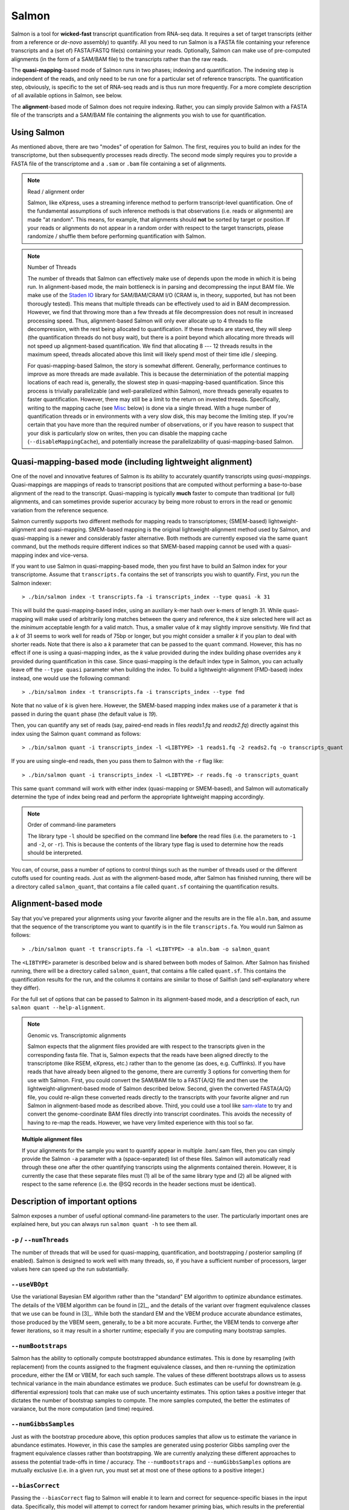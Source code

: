 Salmon
================

Salmon is a tool for **wicked-fast** transcript quantification from RNA-seq
data.  It requires a set of target transcripts (either from a reference or
*de-novo* assembly) to quantify.  All you need to run Salmon is a FASTA file
containing your reference transcripts and a (set of) FASTA/FASTQ file(s)
containing your reads.  Optionally, Salmon can make use of pre-computed
alignments (in the form of a SAM/BAM file) to the transcripts rather than the
raw reads.

The **quasi-mapping**-based mode of Salmon runs in two phases; indexing and
quantification. The indexing step is independent of the reads, and only need to
be run one for a particular set of reference transcripts. The quantification
step, obviously, is specific to the set of RNA-seq reads and is thus run more
frequently. For a more complete description of all available options in Salmon,
see below.

The **alignment**-based mode of Salmon does not require indexing.  Rather, you can 
simply provide Salmon with a FASTA file of the transcripts and a SAM/BAM file
containing the alignments you wish to use for quantification.

Using Salmon
------------

As mentioned above, there are two "modes" of operation for Salmon.  The first,
requires you to build an index for the transcriptome, but then subsequently
processes reads directly.  The second mode simply requires you to provide a
FASTA file of the transcriptome and a ``.sam`` or ``.bam`` file containing a
set of alignments.

.. note:: Read / alignment order

    Salmon, like eXpress, uses a streaming inference method to perform 
    transcript-level quantification.  One of the fundamental assumptions 
    of such inference methods is that observations (i.e. reads or alignments)
    are made "at random".  This means, for example, that alignments should 
    **not** be sorted by target or position.  If your reads or alignments 
    do not appear in a random order with respect to the target transcripts,
    please randomize / shuffle them before performing quantification with 
    Salmon.

.. note:: Number of Threads

    The number of threads that Salmon can effectively make use of depends 
    upon the mode in which it is being run.  In alignment-based mode, the
    main bottleneck is in parsing and decompressing the input BAM file.
    We make use of the `Staden IO <http://sourceforge.net/projects/staden/files/io_lib/>`_ 
    library for SAM/BAM/CRAM I/O (CRAM is, in theory, supported, but has not been
    thorougly tested).  This means that multiple threads can be effectively used
    to aid in BAM decompression.  However, we find that throwing more than a 
    few threads at file decompression does not result in increased processing
    speed.  Thus, alignment-based Salmon will only ever allocate up to 4 threads
    to file decompression, with the rest being allocated to quantification.
    If these threads are starved, they will sleep (the quantification threads 
    do not busy wait), but there is a point beyond which allocating more threads
    will not speed up alignment-based quantification.  We find that allocating 
    8 --- 12 threads results in the maximum speed, threads allocated above this
    limit will likely spend most of their time idle / sleeping.

    For quasi-mapping-based Salmon, the story is somewhat different.
    Generally, performance continues to improve as more threads are made
    available.  This is because the determiniation of the potential mapping
    locations of each read is, generally, the slowest step in
    quasi-mapping-based quantification.  Since this process is
    trivially parallelizable (and well-parallelized within Salmon), more
    threads generally equates to faster quantification. However, there may
    still be a limit to the return on invested threads. Specifically, writing
    to the mapping cache (see `Misc`_ below) is done via a single thread.  With
    a huge number of quantification threads or in environments with a very slow
    disk, this may become the limiting step. If you're certain that you have
    more than the required number of observations, or if you have reason to
    suspect that your disk is particularly slow on writes, then you can disable
    the mapping cache (``--disableMappingCache``), and potentially increase the
    parallelizability of quasi-mapping-based Salmon.

Quasi-mapping-based mode (including lightweight alignment)
---------------------------------------------------------

One of the novel and innovative features of Salmon is its ability to accurately
quantify transcripts using *quasi-mappings*. Quasi-mappings 
are mappings of reads to transcript positions that are computed without
performing a base-to-base alignment of the read to the transcript.  Quasi-mapping
is typically **much** faster to compute than traditional (or full)
alignments, and can sometimes provide superior accuracy by being more robust 
to errors in the read or genomic variation from the reference sequence.

Salmon currently supports two different methods for mapping reads to transcriptomes;
(SMEM-based) lightweight-alignment and quasi-mapping.  SMEM-based mapping is the original 
lightweight-alignment method used by Salmon, and quasi-mapping is a newer and 
considerably faster alternative.  Both methods are currently exposed via the 
same ``quant`` command, but the methods require different indices so that 
SMEM-based mapping cannot be used with a quasi-mapping index and vice-versa.

If you want to use Salmon in quasi-mapping-based mode, then you first
have to build an Salmon index for your transcriptome.  Assume that
``transcripts.fa`` contains the set of transcripts you wish to quantify. First,
you run the Salmon indexer:

::
    
    > ./bin/salmon index -t transcripts.fa -i transcripts_index --type quasi -k 31 
    
This will build the quasi-mapping-based index, using an auxiliary k-mer hash
over k-mers of length 31.  While quasi-mapping will make used of arbitrarily 
long matches between the query and reference, the `k` size selected here will 
act as the *minimum* acceptable length for a valid match.  Thus, a smaller 
value of `k` may slightly improve sensitivty.  We find that a `k` of 31 seems
to work well for reads of 75bp or longer, but you might consider a smaller 
`k` if you plan to deal with shorter reads. Note that there is also a 
`k` parameter that can be passed to the ``quant`` command.  However, this has
no effect if one is using a quasi-mapping index, as the `k` value provided
during the index building phase overrides any `k` provided during
quantification in this case.  Since quasi-mapping is the default index type in 
Salmon, you can actually leave off the ``--type quasi`` parameter when building 
the index.  To build a lightweight-alignment (FMD-based) index instead, one
would use the following command:

::
    
    > ./bin/salmon index -t transcripts.fa -i transcripts_index --type fmd

Note that no value of `k` is given here.  However, the SMEM-based mapping index
makes use of a parameter `k` that is passed in during the ``quant`` phase (the
default value is `19`). 

Then, you can quantify any set of reads (say, paired-end reads in files
`reads1.fq` and `reads2.fq`) directly against this index using the Salmon
``quant`` command as follows:

::

    > ./bin/salmon quant -i transcripts_index -l <LIBTYPE> -1 reads1.fq -2 reads2.fq -o transcripts_quant

If you are using single-end reads, then you pass them to Salmon with 
the ``-r`` flag like:

::

    > ./bin/salmon quant -i transcripts_index -l <LIBTYPE> -r reads.fq -o transcripts_quant


This same ``quant`` command will work with either index (quasi-mapping or
SMEM-based), and Salmon will automatically determine the type of index being 
read and perform the appropriate lightweight mapping accordingly.

.. note:: Order of command-line parameters

    The library type ``-l`` should be specified on the command line **before** the 
    read files (i.e. the parameters to ``-1`` and ``-2``, or ``-r``).  This is because
    the contents of the library type flag is used to determine how the reads should 
    be interpreted.
    
You can, of course, pass a number of options to control things such as the
number of threads used or the different cutoffs used for counting reads.
Just as with the alignment-based mode, after Salmon has finished running, there
will be a directory called ``salmon_quant``, that contains a file called
``quant.sf`` containing the quantification results.


Alignment-based mode
--------------------

Say that you've prepared your alignments using your favorite aligner and the
results are in the file ``aln.bam``, and assume that the sequence of the
transcriptome you want to quantify is in the file ``transcripts.fa``.  You
would run Salmon as follows:

::

    > ./bin/salmon quant -t transcripts.fa -l <LIBTYPE> -a aln.bam -o salmon_quant

The ``<LIBTYPE>`` parameter is described below and is shared between both modes
of Salmon.  After Salmon has finished running, there will be a directory called
``salmon_quant``, that contains a file called ``quant.sf``.  This contains the
quantification results for the run, and the columns it contains are similar to
those of Sailfish (and self-explanatory where they differ).

For the full set of options that can be passed to Salmon in its alignment-based
mode, and a description of each, run ``salmon quant --help-alignment``.

.. note:: Genomic vs. Transcriptomic alignments

    Salmon expects that the alignment files provided are with respect to the
    transcripts given in the corresponding fasta file.  That is, Salmon expects
    that the reads have been aligned directly to the transcriptome (like RSEM,
    eXpress, etc.) rather than to the genome (as does, e.g. Cufflinks).  If you
    have reads that have already been aligned to the genome, there are
    currently 3 options for converting them for use with Salmon.  First, you
    could convert the SAM/BAM file to a FAST{A/Q} file and then use the
    lightweight-alignment-based mode of Salmon described below.  Second, given the converted
    FASTA{A/Q} file, you could re-align these converted reads directly to the
    transcripts with your favorite aligner and run Salmon in alignment-based
    mode as described above.  Third, you could use a tool like `sam-xlate <https://github.com/mozack/ubu/wiki>`_
    to try and convert the genome-coordinate BAM files directly into transcript 
    coordinates.  This avoids the necessity of having to re-map the reads. However,
    we have very limited experience with this tool so far.

.. topic:: Multiple alignment files
    
    If your alignments for the sample you want to quantify appear in multiple 
    .bam/.sam files, then you can simply provide the Salmon ``-a`` parameter 
    with a (space-separated) list of these files.  Salmon will automatically 
    read through these one after the other quantifying transcripts using the 
    alignments contained therein.  However, it is currently the case that these
    separate files must (1) all be of the same library type and (2) all be
    aligned with respect to the same reference (i.e. the @SQ records in the 
    header sections must be identical).


Description of important options
--------------------------------

Salmon exposes a number of useful optional command-line parameters to the user.
The particularly important ones are explained here, but you can always run
``salmon quant -h`` to see them all.

""""""""""""""""""""""""""
``-p`` / ``--numThreads``
""""""""""""""""""""""""""

The number of threads that will be used for quasi-mapping, quantification, and
bootstrapping / posterior sampling (if enabled).  Salmon is designed to work
well with many threads, so, if you have a sufficient number of processors, larger
values here can speed up the run substantially.


""""""""""""""
``--useVBOpt``
""""""""""""""

Use the variational Bayesian EM algorithm rather than the "standard" EM algorithm
to optimize abundance estimates.  The details of the VBEM algorithm can be found
in [2]_, and the details of the variant over fragment equivalence classes that
we use can be found in [3]_.  While both the standard EM and the VBEM produce
accurate abundance estimates, those produced by the VBEM seem, generally, to be
a bit more accurate.  Further, the VBEM tends to converge after fewer iterations,
so it may result in a shorter runtime; especially if you are computing many
bootstrap samples. 

"""""""""""""""""""
``--numBootstraps``
"""""""""""""""""""

Salmon has the ability to optionally compute bootstrapped abundance estimates.
This is done by resampling (with replacement) from the counts assigned to
the fragment equivalence classes, and then re-running the optimization procedure,
either the EM or VBEM, for each such sample.  The values of these different
bootstraps allows us to assess technical variance in the main abundance estimates
we produce.  Such estimates can be useful for downstream (e.g. differential
expression) tools that can make use of such uncertainty estimates.  This option
takes a positive integer that dictates the number of bootstrap samples to compute.
The more samples computed, the better the estimates of varaiance, but the
more computation (and time) required.

"""""""""""""""""""""
``--numGibbsSamples``
"""""""""""""""""""""

Just as with the bootstrap procedure above, this option produces samples that allow
us to estimate the variance in abundance estimates.  However, in this case the
samples are generated using posterior Gibbs sampling over the fragment equivalence
classes rather than bootstrapping.  We are currently analyzing these different approaches
to assess the potential trade-offs in time / accuracy.  The ``--numBootstraps`` and
``--numGibbsSamples`` options are mutually exclusive (i.e. in a given run, you must
set at most one of these options to a positive integer.)

"""""""""""""""""""""
``--biasCorrect``
"""""""""""""""""""""

Passing the ``--biasCorrect`` flag to Salmon will enable it to learn and correct 
for sequence-specific biases in the input data.  Specifically, this model will 
attempt to correct for random hexamer priming bias, which results in the preferential
sequencing of fragments starting with certain nucleotide motifs.  By default, Salmon
learns the sequence-specific bias parameters using 1,000,000 reads from the beginning
of the input.  If you wish to change the number of samples from which the model is 
learned, you can use the ``--numBiasSamples`` parameter. *Note*: This sequence-specific
bias model is substantially different from the bias-correction methodology that 
was used in Salmon versions prior to 0.6.0 (and Sailfish versions prior to 0.9.0).
This model specifically accounts for sequence-specific bias, and should not be 
prone to the over-fitting problem that was sometimes observed using the previous 
bias-correction methodology.

"""""""""""""""""""""
``--useFSPD``
"""""""""""""""""""""

Passing the ``--useFSPD`` flag to Salmon will enable modeling of a position-specific 
fragment start distribution.  This is meant to model non-uniform coverage biases
that are sometimes present in RNA-seq data (e.g. 5' or 3' positional bias).  Currently, 
a single global model is learned and applied to all transcripts, as there is typically 
not enough information to learn a separate model for each transcript.  However, modeling 
the effect in this manner can still be helpful when there is a global bias in coverage.
In the future, we will potentially be exploring more fine-grained positional bias 
models.


What's this ``LIBTYPE``?
------------------------

Salmon, like sailfish, has the user provide a description of the type of
sequencing library from which the reads come, and this contains information
about e.g. the relative orientation of paired end reads.  However, we've
replaced the somewhat esoteric description of the library type with a simple
set of strings; each of which represents a different type of read library. This
new method of specifying the type of read library is being back-ported into
Sailfish and will be available in the next release.

The library type string consists of three parts: the relative orientation of
the reads, the strandedness of the library, and the directionality of the
reads.

The first part of the library string (relative orientation) is only provided if
the library is paired-end. The possible options are:

::

    I = inward
    O = outward
    M = matching

The second part of the read library string specifies whether the protocol is
stranded or unstranded; the options are:

::

    S = stranded
    U = unstranded

If the protocol is unstranded, then we're done.  The final part of the library
string specifies the strand from which the read originates in a strand-specific
protocol — it is only provided if the library is stranded (i.e. if the
library format string is of the form S).  The possible values are:

::

    F = read 1 (or single-end read) comes from the forward strand
    R = read 1 (or single-end read) comes from the reverse strand

An example of some library format strings and their interpretations are:

::

    IU (an unstranded paired-end library where the reads face each other)

::

    SF (a stranded single-end protocol where the reads come from the forward strand)

::

    OSR (a stranded paired-end protocol where the reads face away from each other,
         read1 comes from reverse strand and read2 comes from the forward strand)


.. note:: Strand Matching

    Above, when it is said that the read "comes from" a strand, we mean that
    the read should align with / map to that strand.  For example, for
    libraries having the ``OSR`` protocol as described above, we expect that
    read1 maps to the reverse strand, and read2 maps to the forward strand. 


For more details on the library type, see :ref:`FragLibType`. 

Output
------

Salmon writes its output in a simple tab-delimited file format.  Any line that begins 
with a ``#`` is a comment line, and can be safely ignored.  Salmon records the files
and options passed to it in comments at the top of its output file.  The last comment 
line gives the names of each of the data columns. The columns appear in the following order: 

+------+--------+-----------------+-----+----------+
| Name | Length | EffectiveLength | TPM | NumReads |
+------+--------+-----------------+-----+----------+

Each subsequent row described a single quantification record.  The columns have
the following interpretation.

* **Name** --- 
  This is the name of the target transcript provided in the input transcript database (FASTA file). 

* **Length** ---
  This is the length of the target transcript in nucleotides.
  
* **EffectiveLength** ---
  This is the computed effective length of the target transcript. It takes into account all factors being modeled 
  that will effect the probability of sampling fragments from this transcript, including the fragment length distribution 
  and sequence-specific and gc-fragment bias (if they are being modeled).

* **TPM** ---
  This is salmon's estimate of the relative abundance of this transcript in units of Transcripts Per Million (TPM).
  TPM is the recommended relative abundance measure to use for downstream analysis. 

* **NumReads** --- 
  This is salmon's estimate of the number of reads mapping to each transcript that was quantified.  It is an "estimate" 
  insofar as it is the expected number of reads that have originated from each transcript given the structure of the uniquely 
  mapping and multi-mapping reads and the relative abundance estimates for each transcript.

Misc
----

Salmon deals with reading from compressed read files in the same way as
sailfish --- by using process substitution.  Say in the
lightweigh-alignment-based salmon example above, the reads were actually in the
files ``reads1.fa.gz`` and ``reads2.fa.gz``, then you'd run the following
command to decompress the reads "on-the-fly":

::

    > ./bin/salmon quant -i transcripts_index -l <LIBTYPE> -1 <(gzcat reads1.fa.gz) -2 <(gzcat reads2.fa.gz) -o transcripts_quant

and the gzipped files will be decompressed via separate processes and the raw
reads will be fed into salmon.

**Finally**, the purpose of making this software available is for people to use
it and provide feedback.  The `pre-print describing this method is on bioRxiv <http://biorxiv.org/content/early/2015/10/03/021592>`_.
If you have something useful to report or just some interesting ideas or
suggestions, please contact us (`rob.patro@cs.stonybrook.edu` and/or
`carlk@cs.cmu.edu`).  If you encounter any bugs, please file a *detailed*
bug report at the `Salmon GitHub repository <https://github.com/COMBINE-lab/salmon>`_. 
